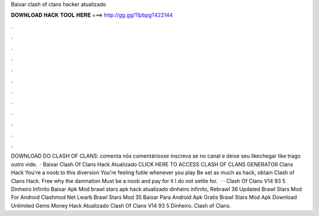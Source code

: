 Baixar clash of clans hacker atualizado

𝐃𝐎𝐖𝐍𝐋𝐎𝐀𝐃 𝐇𝐀𝐂𝐊 𝐓𝐎𝐎𝐋 𝐇𝐄𝐑𝐄 ===> http://gg.gg/11pbpg?422144

.

.

.

.

.

.

.

.

.

.

.

.

DOWNLOAD DO CLASH OF CLANS: comenta nós comentáriosse inscreva se no canal e deixe seu likechegar like trago outro víde.  · Baixar Clash Of Clans Hack Atualizado CLICK HERE TO ACCESS CLASH OF CLANS GENERATOR Clans Hack You're a noob to this diversion You're feeling futile whenever you play Be set as much as hack, obtain Clash of Clans Hack. Free why the damnation Must be a noob and pay for it I do not settle for.  · · Clash Of Clans V14 93 5 Dinheiro Infinito Baixar Apk Mod brawl stars apk hack atualizado dinheiro infinito, Rebrawl 36 Updated Brawl Stars Mod For Android Clashmod Net Lwarb Brawl Stars Mod 35 Baixar Para Android Apk Gratis Brawl Stars Mod Apk Download Unlimited Gems Money Hack Atualizado Clash Of Clans V14 93 5 Dinheiro. Clash of Clans.